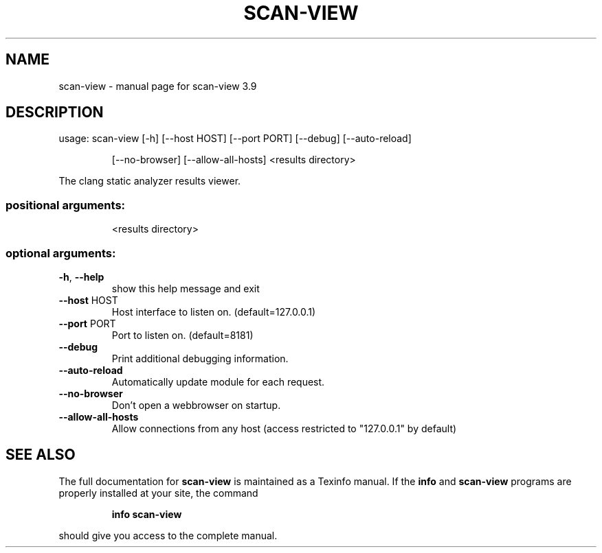 .\" DO NOT MODIFY THIS FILE!  It was generated by help2man 1.47.4.
.TH SCAN-VIEW "1" "September 2016" "scan-view 3.9" "User Commands"
.SH NAME
scan-view \- manual page for scan-view 3.9
.SH DESCRIPTION
usage: scan\-view [\-h] [\-\-host HOST] [\-\-port PORT] [\-\-debug] [\-\-auto\-reload]
.IP
[\-\-no\-browser] [\-\-allow\-all\-hosts]
<results directory>
.PP
The clang static analyzer results viewer.
.SS "positional arguments:"
.IP
<results directory>
.SS "optional arguments:"
.TP
\fB\-h\fR, \fB\-\-help\fR
show this help message and exit
.TP
\fB\-\-host\fR HOST
Host interface to listen on. (default=127.0.0.1)
.TP
\fB\-\-port\fR PORT
Port to listen on. (default=8181)
.TP
\fB\-\-debug\fR
Print additional debugging information.
.TP
\fB\-\-auto\-reload\fR
Automatically update module for each request.
.TP
\fB\-\-no\-browser\fR
Don't open a webbrowser on startup.
.TP
\fB\-\-allow\-all\-hosts\fR
Allow connections from any host (access restricted to
"127.0.0.1" by default)
.SH "SEE ALSO"
The full documentation for
.B scan-view
is maintained as a Texinfo manual.  If the
.B info
and
.B scan-view
programs are properly installed at your site, the command
.IP
.B info scan-view
.PP
should give you access to the complete manual.
